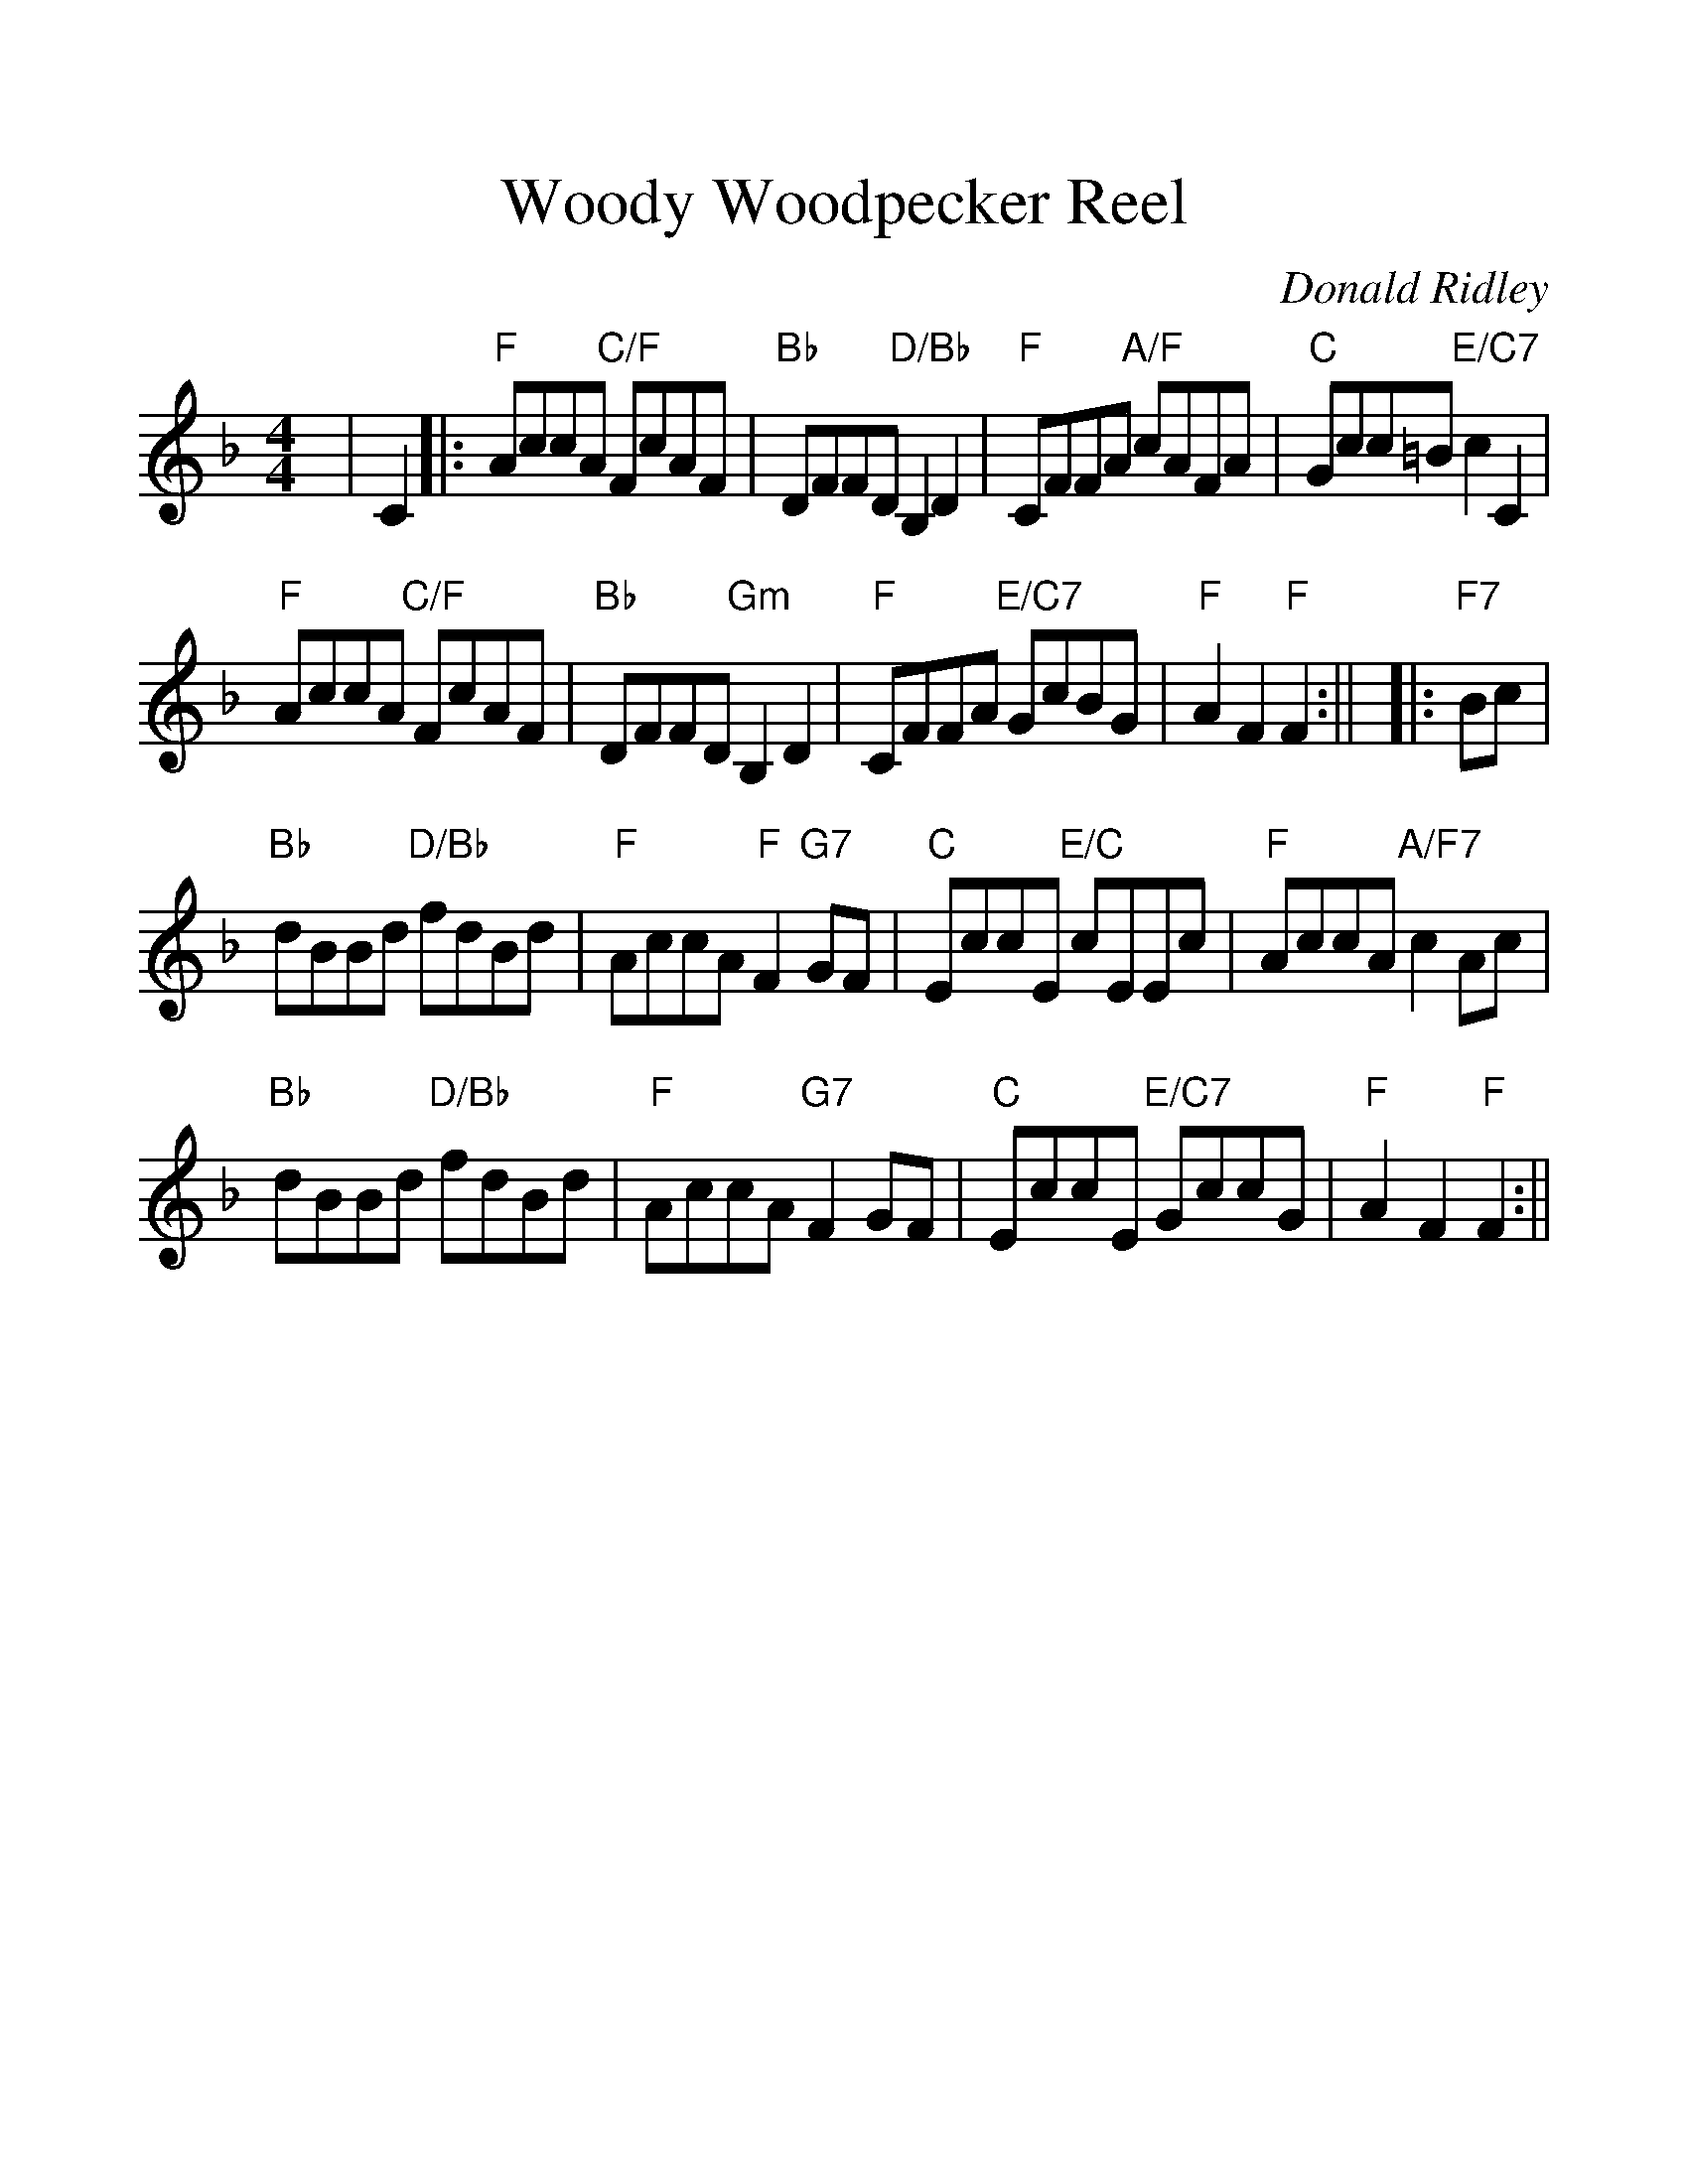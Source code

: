 %%scale 1.2
%%barsperstaff 4
X:1
T:Woody Woodpecker Reel
C:Donald Ridley
M:4/4
L:1/8
K:F
%%staves{RH1}
V:RH1 clef=treble
|C2|:"F"AccA "C/F"FcAF|"Bb"DFFD "D/Bb"B,2 D2|"F"CFFA "A/F"cAFA|"C"Gcc=B "E/C7"c2 C2
|"F"AccA "C/F"FcAF|"Bb"DFFD "Gm"B,2 D2|"F"CFFA "E/C7"GcBG|"F"A2 F2 "F"F2:||
|:"F7"Bc|"Bb"dBBd "D/Bb"fdBd|"F"AccA "F"F2 "G7"GF|"C"EccE "E/C"cEEc|"F"AccA "A/F7"c2 Ac
|"Bb"dBBd "D/Bb"fdBd|"F"AccA "G7"F2 GF|"C"EccE "E/C7"GccG|"F"A2 F2 "F"F2:||

